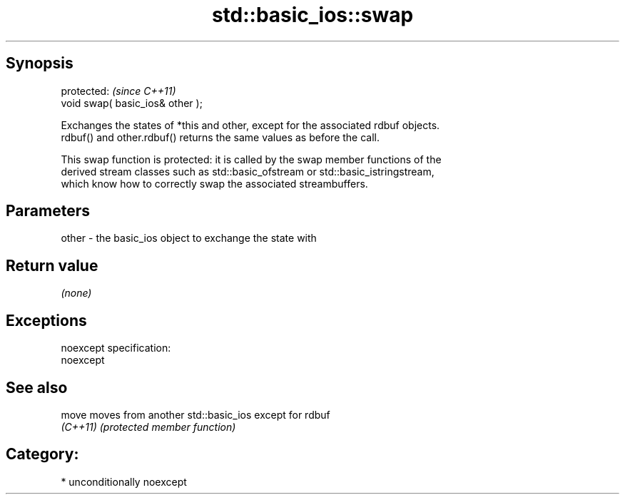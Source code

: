 .TH std::basic_ios::swap 3 "Sep  4 2015" "2.0 | http://cppreference.com" "C++ Standard Libary"
.SH Synopsis
   protected:                      \fI(since C++11)\fP
   void swap( basic_ios& other );

   Exchanges the states of *this and other, except for the associated rdbuf objects.
   rdbuf() and other.rdbuf() returns the same values as before the call.

   This swap function is protected: it is called by the swap member functions of the
   derived stream classes such as std::basic_ofstream or std::basic_istringstream,
   which know how to correctly swap the associated streambuffers.

.SH Parameters

   other - the basic_ios object to exchange the state with

.SH Return value

   \fI(none)\fP

.SH Exceptions

   noexcept specification:
   noexcept

.SH See also

   move    moves from another std::basic_ios except for rdbuf
   \fI(C++11)\fP \fI(protected member function)\fP

.SH Category:

     * unconditionally noexcept
